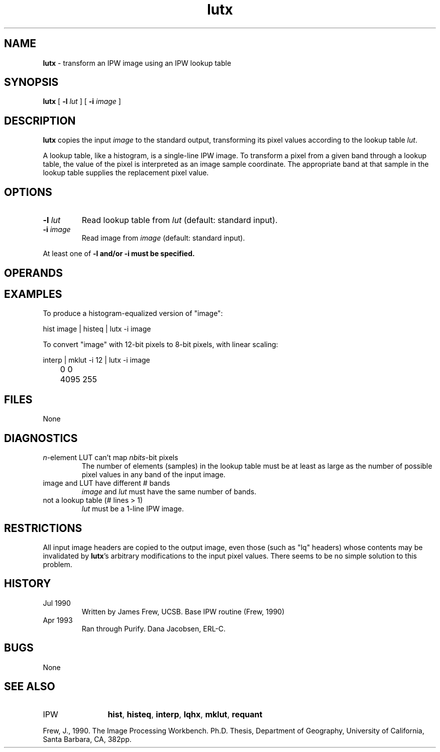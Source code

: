 .TH "lutx" "1" "5 November 2015" "IPW v2" "IPW User Commands"
.SH NAME
.PP
\fBlutx\fP - transform an IPW image using an IPW lookup table
.SH SYNOPSIS
.sp
.nf
.ft CR
\fBlutx\fP [ \fB-l\fP \fIlut\fP ] [ \fB-i\fP \fIimage\fP ]
.ft R
.fi
.SH DESCRIPTION
.PP
\fBlutx\fP copies the input \fIimage\fP to the standard output, transforming
its pixel values according to the lookup table \fIlut\fP.
.PP
A lookup table, like a histogram, is a single-line IPW image.  To
transform a pixel from a given band through a lookup table, the
value of the pixel is interpreted as an image sample coordinate.
The appropriate band at that sample in the lookup table supplies
the replacement pixel value.
.SH OPTIONS
.TP
\fB-l\fP \fIlut\fP
Read lookup table from \fIlut\fP (default: standard input).
.sp
.TP
\fB-i\fP \fIimage\fP
Read image from \fIimage\fP (default: standard input).
.PP
At least one of \fB-l and/or \fB-i must be specified.
.SH OPERANDS
.SH EXAMPLES
.PP
To produce a histogram-equalized version of "image":
.sp
.nf
.ft CR
	hist image | histeq | lutx -i image
.ft R
.fi

.PP
To convert "image" with 12-bit pixels to 8-bit pixels, with
linear scaling:
.sp
.nf
.ft CR
	interp | mklut -i 12 | lutx -i image
	0 0
	4095 255
.ft R
.fi
.SH FILES
.sp
.nf
.ft CR
     None
.ft R
.fi
.SH DIAGNOSTICS
.sp
.TP
\fIn\fP-element LUT can't map \fInbits\fP-bit pixels
.br
	The number of elements (samples) in the lookup table
	must be at least as large as the number of possible
	pixel values in any band of the input image.
.sp
.TP
image and LUT have different # bands
.br
	\fIimage\fP and \fIlut\fP must have the same number of bands.
.sp
.TP
not a lookup table (# lines > 1)
.br
	\fIlut\fP must be a 1-line IPW image.
.SH RESTRICTIONS
.PP
All input image headers are copied to the output image, even those
(such as "lq" headers) whose contents may be invalidated by \fBlutx\fP's
arbitrary modifications to the input pixel values.  There seems to
be no simple solution to this problem.
.SH HISTORY
.TP
Jul 1990
	Written by James Frew, UCSB.
Base IPW routine (Frew, 1990)
.TP
Apr 1993
	Ran through Purify.  Dana Jacobsen, ERL-C.
.SH BUGS
.PP
None
.SH SEE ALSO
.TP
IPW
	\fBhist\fP,
\fBhisteq\fP,
\fBinterp\fP,
\fBlqhx\fP,
\fBmklut\fP,
\fBrequant\fP
.PP
Frew, J., 1990.  The Image Processing Workbench.  Ph.D. Thesis,
	Department of Geography, University of California, Santa
	Barbara, CA, 382pp.
